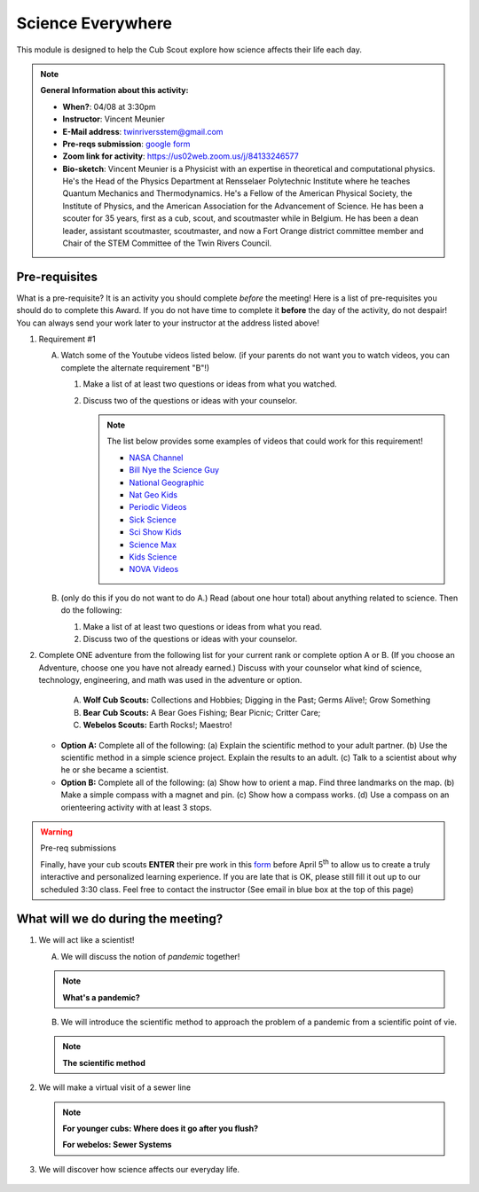 .. _scievery:
     
Science Everywhere
++++++++++++++++++

This module is designed to help the Cub Scout explore how science affects their life each day.


.. note::
   **General Information about this activity:**

   * **When?**: 04/08 at 3:30pm
   * **Instructor**: Vincent Meunier
   * **E-Mail address**: twinriversstem@gmail.com
   * **Pre-reqs submission**: `google form <https://docs.google.com/forms/d/e/1FAIpQLSc9KGcd_EUeNz1bJ3WPMaqWoaOWaWdGRQ9ds88sAHKBsWdE_A/viewform?usp=sf_link>`__
   * **Zoom link for activity**: https://us02web.zoom.us/j/84133246577
   * **Bio-sketch**: Vincent Meunier is a Physicist with an expertise in theoretical and computational physics. He's the Head of the Physics Department at Rensselaer Polytechnic Institute where he teaches Quantum Mechanics and Thermodynamics. He's a Fellow of the American Physical Society, the Institute of Physics, and the American Association for the Advancement of Science. He has been a scouter for 35 years, first as a cub, scout, and scoutmaster while in Belgium. He has been a dean leader, assistant scoutmaster, scoutmaster, and now a Fort Orange district committee member and  Chair of the STEM Committee of the Twin Rivers Council. 
   


Pre-requisites
--------------

What is a pre-requisite? It is an activity you should complete *before* the meeting! Here is a list of pre-requisites you should do to complete this Award. If you do not have time to complete it **before** the day of the activity, do not despair! You can always send your work later to your instructor at the address listed above!

1. Requirement #1

   A. Watch some of the Youtube videos listed below. (if your parents do not want you to watch videos, you can complete the alternate requirement "B"!)

      (1) Make a list of at least two questions or ideas from what you watched.
      (2) Discuss two of the questions or ideas with your counselor.


	  .. note::

	     The list below provides some examples of videos that could work for this requirement!
	     
	     * `NASA Channel <https://www.youtube.com/user/NASAtelevision/videos>`__
	     * `Bill Nye the Science Guy   <https://www.youtube.com/user/TheRealBillNye/videos>`__ 
	     * `National Geographic  <https://www.youtube.com/user/NationalGeographic/videos>`__ 
	     * `Nat Geo Kids  <https://www.youtube.com/channel/UCXVCgDuD_QCkI7gTKU7-tpg>`__ 
	     * `Periodic Videos  <https://www.youtube.com/user/periodicvideos/videos>`__ 
	     * `Sick Science  <https://www.youtube.com/user/SteveSpanglerScience/featured>`__ 
	     * `Sci Show Kids  <https://www.youtube.com/user/scishowkids>`__ 
	     * `Science Max  <https://www.youtube.com/channel/UCbprhISv-0ReKPPyhf7-Dtw/featured>`__ 
	     * `Kids Science  <https://www.youtube.com/channel/UCwWa8EzP8vuI_hvFWOTryEg>`__ 
	     * `NOVA Videos  <https://www.youtube.com/user/NOVAonline>`__ 


   B. (only do this if you do not want to do A.) Read (about one hour total) about anything related to science. Then do the following:
	 
      (1) Make a list of at least two questions or ideas from what you read.
      (2) Discuss two of the questions or ideas with your counselor.


2. Complete ONE adventure from the following list for your current rank or complete option A or B. (If you choose an Adventure, choose one you have not already earned.) Discuss with your counselor what kind of science, technology, engineering, and math was used in the adventure or option.

      A. **Wolf Cub Scouts:** Collections and Hobbies; Digging in the Past; Germs Alive!; Grow Something
      B. **Bear Cub Scouts:** A Bear Goes Fishing; Bear Picnic; Critter Care;
      C. **Webelos Scouts:** Earth Rocks!;  Maestro!

   * **Option A:** Complete all of the following: (a) Explain the scientific method to your adult partner. (b) Use the scientific method in a simple science project. Explain the results to an adult. (c) Talk to a scientist about why he or she became a scientist.

   * **Option B:** Complete all of the following: (a) Show how to orient a map. Find three landmarks on the map. (b) Make a simple compass with a magnet and pin. (c) Show how a compass works. (d) Use a compass on an orienteering activity with at least 3 stops.


.. warning:: Pre-req submissions

   Finally, have your cub scouts **ENTER** their pre work in this `form <https://docs.google.com/forms/d/e/1FAIpQLSc9KGcd_EUeNz1bJ3WPMaqWoaOWaWdGRQ9ds88sAHKBsWdE_A/viewform?usp=sf_link>`__ before April 5\ :sup:`th` to allow us to create a truly interactive and personalized learning experience. If you are late that is OK, please still fill it out up to our scheduled 3:30 class. Feel free to contact the instructor (See email in blue box at the top of this page)

What  will we do during the meeting?
------------------------------------

1. We will act like a scientist!

   A. We will discuss the notion of *pandemic* together!

   .. note::

      **What's a pandemic?**

      .. raw:: html

	 <iframe width="560" height="315" src="https://www.youtube.com/embed/M1wLz3yAuqE" frameborder="0" allow="accelerometer; autoplay; clipboard-write; encrypted-media; gyroscope; picture-in-picture" allowfullscreen></iframe>

   B. We will introduce the scientific method to approach the problem of a pandemic from a scientific point of vie.

   .. note::

      **The scientific method**

      .. raw:: html

	 <iframe width="560" height="315" src="https://www.youtube.com/embed/qQBZbinoOrI" frameborder="0" allow="accelerometer; autoplay; clipboard-write; encrypted-media; gyroscope; picture-in-picture" allowfullscreen></iframe>
	 

2. We will make a virtual visit of a sewer line

   .. note::

      **For younger cubs: Where does it go after you flush?**

      .. raw:: html

	 <iframe width="560" height="315" src="https://www.youtube.com/embed/OCgY77yLqOs" frameborder="0" allow="accelerometer; autoplay; clipboard-write; encrypted-media; gyroscope; picture-in-picture" allowfullscreen></iframe>


      **For webelos: Sewer Systems**

      .. raw:: html

	       <iframe width="560" height="315" src="https://www.youtube.com/embed/CoFuQZBPCKo" frameborder="0" allow="accelerometer; autoplay; clipboard-write; encrypted-media; gyroscope; picture-in-picture" allowfullscreen></iframe>
	       
3. We will discover how science affects our everyday life.

   .. raw:: html
      
      <iframe width="560" height="315" src="https://www.youtube.com/embed/IYrRsoROjkk" frameborder="0" allow="accelerometer; autoplay; clipboard-write; encrypted-media; gyroscope; picture-in-picture" allowfullscreen></iframe>

.. figure:: _images/scievery.jpg
   :width: 600px
   :align: center
   :alt: Alternative text
